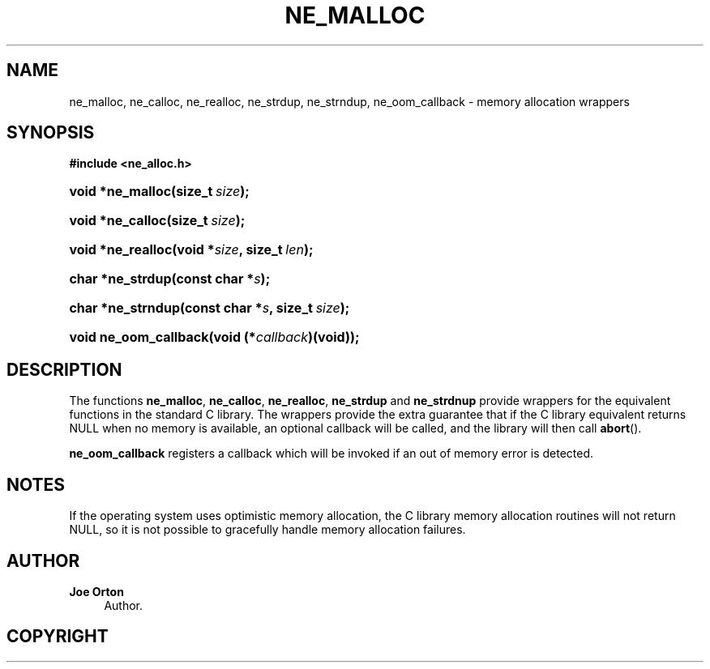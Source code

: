 '\" t
.\"     Title: ne_malloc
.\"    Author: 
.\" Generator: DocBook XSL Stylesheets vsnapshot <http://docbook.sf.net/>
.\"      Date: 21 January 2023
.\"    Manual: neon API reference
.\"    Source: neon 0.32.5
.\"  Language: English
.\"
.TH "NE_MALLOC" "3" "21 January 2023" "neon 0.32.5" "neon API reference"
.\" -----------------------------------------------------------------
.\" * Define some portability stuff
.\" -----------------------------------------------------------------
.\" ~~~~~~~~~~~~~~~~~~~~~~~~~~~~~~~~~~~~~~~~~~~~~~~~~~~~~~~~~~~~~~~~~
.\" http://bugs.debian.org/507673
.\" http://lists.gnu.org/archive/html/groff/2009-02/msg00013.html
.\" ~~~~~~~~~~~~~~~~~~~~~~~~~~~~~~~~~~~~~~~~~~~~~~~~~~~~~~~~~~~~~~~~~
.ie \n(.g .ds Aq \(aq
.el       .ds Aq '
.\" -----------------------------------------------------------------
.\" * set default formatting
.\" -----------------------------------------------------------------
.\" disable hyphenation
.nh
.\" disable justification (adjust text to left margin only)
.ad l
.\" -----------------------------------------------------------------
.\" * MAIN CONTENT STARTS HERE *
.\" -----------------------------------------------------------------
.SH "NAME"
ne_malloc, ne_calloc, ne_realloc, ne_strdup, ne_strndup, ne_oom_callback \- memory allocation wrappers
.SH "SYNOPSIS"
.sp
.ft B
.nf
#include <ne_alloc\&.h>
.fi
.ft
.HP \w'void\ *ne_malloc('u
.BI "void *ne_malloc(size_t\ " "size" ");"
.HP \w'void\ *ne_calloc('u
.BI "void *ne_calloc(size_t\ " "size" ");"
.HP \w'void\ *ne_realloc('u
.BI "void *ne_realloc(void\ *" "size" ", size_t\ " "len" ");"
.HP \w'char\ *ne_strdup('u
.BI "char *ne_strdup(const\ char\ *" "s" ");"
.HP \w'char\ *ne_strndup('u
.BI "char *ne_strndup(const\ char\ *" "s" ", size_t\ " "size" ");"
.HP \w'void\ ne_oom_callback('u
.BI "void ne_oom_callback(void\ (*" "callback" ")(void));"
.SH "DESCRIPTION"
.PP
The functions
\fBne_malloc\fR,
\fBne_calloc\fR,
\fBne_realloc\fR,
\fBne_strdup\fR
and
\fBne_strdnup\fR
provide wrappers for the equivalent functions in the standard C library\&. The wrappers provide the extra guarantee that if the C library equivalent returns
NULL
when no memory is available, an optional callback will be called, and the library will then call
\fBabort\fR()\&.
.PP
\fBne_oom_callback\fR
registers a callback which will be invoked if an out of memory error is detected\&.
.SH "NOTES"
.PP
If the operating system uses optimistic memory allocation, the C library memory allocation routines will not return
NULL, so it is not possible to gracefully handle memory allocation failures\&.
.SH "AUTHOR"
.PP
\fBJoe Orton\fR
.RS 4
Author.
.RE
.SH "COPYRIGHT"
.br
